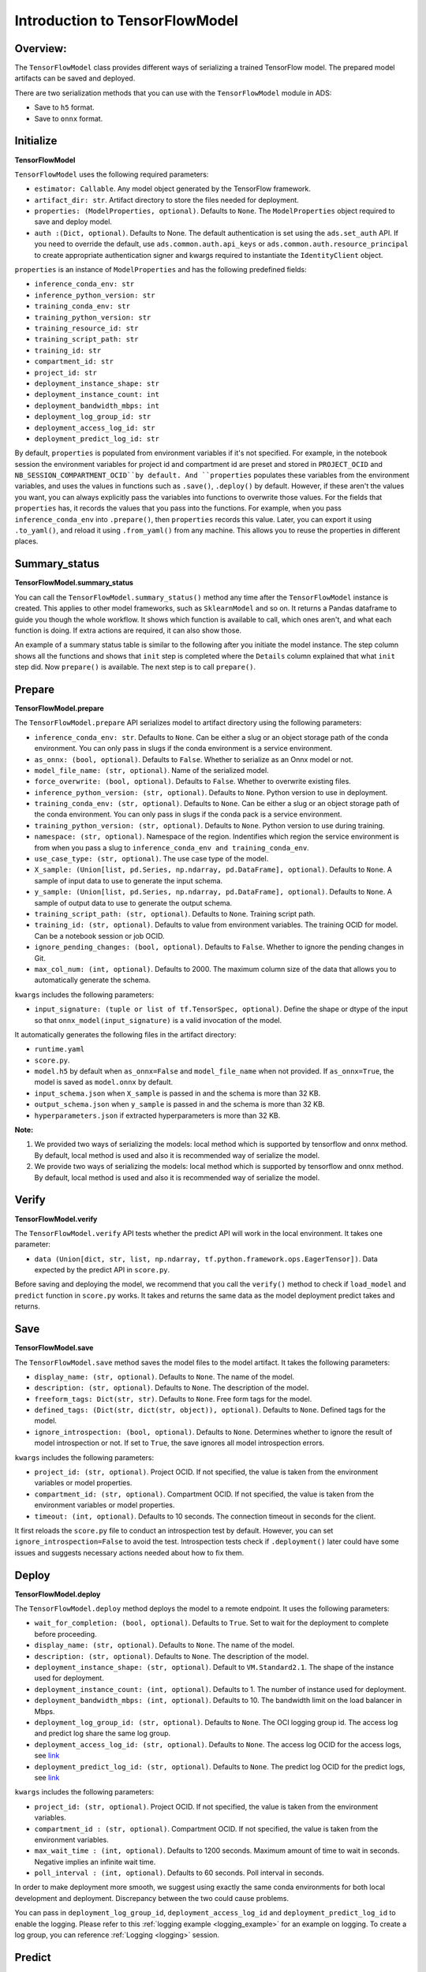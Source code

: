 Introduction to TensorFlowModel
===============================

Overview:
---------

The ``TensorFlowModel`` class provides different ways of
serializing a trained TensorFlow model. The prepared model artifacts
can be saved and deployed.

There are two serialization methods that you can use with the ``TensorFlowModel`` module in ADS:

- Save to ``h5`` format. 
- Save to ``onnx`` format.


Initialize
----------

**TensorFlowModel**

``TensorFlowModel`` uses the following required parameters:

- ``estimator: Callable``. Any model object generated by the TensorFlow framework.
- ``artifact_dir: str``. Artifact directory to store the files needed for deployment.
- ``properties: (ModelProperties, optional)``. Defaults to ``None``. The ``ModelProperties`` object required to save and deploy model.
- ``auth :(Dict, optional)``. Defaults to None. The default authentication is set using the ``ads.set_auth`` API. If you need to override the default, use ``ads.common.auth.api_keys`` or ``ads.common.auth.resource_principal`` to create appropriate authentication signer and kwargs required to instantiate the ``IdentityClient`` object.

``properties`` is an instance of ``ModelProperties`` and has the following predefined fields:

- ``inference_conda_env: str``
- ``inference_python_version: str``
- ``training_conda_env: str``
- ``training_python_version: str``
- ``training_resource_id: str``
- ``training_script_path: str``
- ``training_id: str``
- ``compartment_id: str``
- ``project_id: str``
- ``deployment_instance_shape: str``
- ``deployment_instance_count: int``
- ``deployment_bandwidth_mbps: int``
- ``deployment_log_group_id: str``
- ``deployment_access_log_id: str``
- ``deployment_predict_log_id: str``

By default, ``properties`` is populated from environment variables if it's
not specified. For example, in the notebook session the environment variables
for project id and compartment id are preset and stored in ``PROJECT_OCID`` and
``NB_SESSION_COMPARTMENT_OCID``by default. And ``properties`` populates these variables 
from the environment variables, and uses the values in functions such as ``.save()``, ``.deploy()`` by default.
However, if these aren't the values you want, you can always explicitly pass the variables into functions to overwrite 
those values. For the fields that ``properties`` has, it records the values that you pass into the functions. 
For example, when you pass ``inference_conda_env`` into ``.prepare()``, then ``properties`` records this value.
Later, you can export it using ``.to_yaml()``, and reload it using ``.from_yaml()`` from any machine. 
This allows you to reuse the properties in different places.


Summary_status
--------------

**TensorFlowModel.summary_status**

You can call the ``TensorFlowModel.summary_status()`` method any time after the ``TensorFlowModel`` instance is created. This applies to other model frameworks, such as ``SklearnModel`` and so on. It returns a Pandas dataframe to guide you though the whole workflow. It shows which function is available to call, which ones aren't, and what each function is doing. If extra actions are required, it can also show those. 

An example of a summary status table is similar to the following after you initiate the model instance. The step column shows all the functions and shows that ``init`` step is completed where the ``Details`` column explained that what ``init`` step did. Now ``prepare()`` is available. The next step is to call ``prepare()``. 

.. figure:: figure/summary_status.png
   :align: center

   
Prepare
-------

**TensorFlowModel.prepare**

The ``TensorFlowModel.prepare`` API serializes model to artifact 
directory using the following parameters:

- ``inference_conda_env: str``. Defaults to ``None``. Can be either a slug or an object storage path of the conda environment. You can only pass in slugs if the conda environment is a service environment.
- ``as_onnx: (bool, optional)``. Defaults to ``False``. Whether to serialize as an Onnx model or not.
- ``model_file_name: (str, optional)``. Name of the serialized model.
- ``force_overwrite: (bool, optional)``. Defaults to ``False``. Whether to overwrite existing files.
- ``inference_python_version: (str, optional)``. Defaults to ``None``. Python version to use in deployment.
- ``training_conda_env: (str, optional)``. Defaults to ``None``. Can be either a slug or an object storage path of the conda environment. You can only pass in slugs if the conda pack is a service environment.
- ``training_python_version: (str, optional)``. Defaults to ``None``. Python version to use during training.
- ``namespace: (str, optional)``. Namespace of the region. Indentifies which region the service environment is from when you pass a slug to ``inference_conda_env and training_conda_env``.
- ``use_case_type: (str, optional)``. The use case type of the model. 
- ``X_sample: (Union[list, pd.Series, np.ndarray, pd.DataFrame], optional)``. Defaults to ``None``. A sample of input data to use to generate the input schema.
- ``y_sample: (Union[list, pd.Series, np.ndarray, pd.DataFrame], optional)``. Defaults to ``None``. A sample of output data to use to generate the output schema.
- ``training_script_path: (str, optional)``. Defaults to ``None``. Training script path.
- ``training_id: (str, optional)``. Defaults to value from environment variables. The training OCID for model. Can be a notebook session or job OCID.
- ``ignore_pending_changes: (bool, optional)``. Defaults to ``False``. Whether to ignore the pending changes in Git.
- ``max_col_num: (int, optional)``. Defaults to 2000. The maximum column size of the data that allows you to automatically generate the schema.

``kwargs`` includes the following parameters:

- ``input_signature: (tuple or list of tf.TensorSpec, optional)``. Define the shape or dtype of the input so that ``onnx_model(input_signature)`` is a valid invocation of the model.

It automatically generates the following files in the artifact directory:

- ``runtime.yaml``
- ``score.py``. 
- ``model.h5`` by default when ``as_onnx=False`` and ``model_file_name`` when not provided. If ``as_onnx=True``, the model is saved as ``model.onnx`` by default.
- ``input_schema.json`` when ``X_sample`` is passed in and the schema is more than 32 KB.
- ``output_schema.json`` when ``y_sample`` is passed in and the schema is more than 32 KB.
- ``hyperparameters.json`` if extracted hyperparameters is more than 32 KB.

**Note:**

1. We provided two ways of serializing the models: local method which is supported by tensorflow and onnx method. By default, local method is used and also it is recommended way of serialize the model.
2. We provide two ways of serializing the models: local method which is supported by tensorflow and onnx method. By default, local method is used and also it is recommended way of serialize the model.

Verify
------

**TensorFlowModel.verify**

The ``TensorFlowModel.verify`` API tests whether the predict API will work in the local environment.
It takes one parameter:

- ``data (Union[dict, str, list, np.ndarray, tf.python.framework.ops.EagerTensor])``. Data expected by the predict API in ``score.py``.

Before saving and deploying the model, we recommend that you call the ``verify()`` method 
to check if ``load_model`` and ``predict`` function in ``score.py`` works. 
It takes and returns the same data as the model deployment predict takes and returns.


Save
----

**TensorFlowModel.save**

The ``TensorFlowModel.save`` method saves the model files to the model artifact. It takes the following parameters:

- ``display_name: (str, optional)``. Defaults to ``None``. The name of the model.
- ``description: (str, optional)``. Defaults to ``None``. The description of the model.
- ``freeform_tags: Dict(str, str)``. Defaults to ``None``. Free form tags for the model.
- ``defined_tags: (Dict(str, dict(str, object)), optional)``. Defaults to ``None``. Defined tags for the model.
- ``ignore_introspection: (bool, optional)``. Defaults to ``None``. Determines whether to ignore the result of model introspection or not. If set to ``True``, the save ignores all model introspection errors.

``kwargs`` includes the following parameters:

- ``project_id: (str, optional)``. Project OCID. If not specified, the value is taken  from the environment variables or model properties.
- ``compartment_id: (str, optional)``. Compartment OCID. If not specified, the value is taken  from the environment variables or model properties.
- ``timeout: (int, optional)``. Defaults to 10 seconds. The connection timeout in seconds for the client.

It first reloads the ``score.py`` file to conduct an introspection test by default. However, you can set ``ignore_introspection=False`` 
to avoid the test. Introspection tests check if ``.deployment()`` later could have some issues and suggests necessary actions needed about how to fix them. 


Deploy
------

**TensorFlowModel.deploy**

The ``TensorFlowModel.deploy`` method deploys the model to a remote endpoint. It uses the following parameters:

- ``wait_for_completion: (bool, optional)``. Defaults to ``True``. Set to wait for the deployment to complete before proceeding.
- ``display_name: (str, optional)``. Defaults to ``None``. The name of the model.
- ``description: (str, optional)``. Defaults to ``None``. The description of the model.
- ``deployment_instance_shape: (str, optional)``. Default to ``VM.Standard2.1``. The shape of the instance used for deployment.
- ``deployment_instance_count: (int, optional)``. Defaults to 1. The number of instance used for deployment.
- ``deployment_bandwidth_mbps: (int, optional)``. Defaults to 10. The bandwidth limit on the load balancer in Mbps.
- ``deployment_log_group_id: (str, optional)``. Defaults to ``None``. The OCI logging group id. The access log and predict log share the same log group.
- ``deployment_access_log_id: (str, optional)``. Defaults to ``None``. The access log OCID for the access logs, see `link <https://docs.oracle.com/en-us/iaas/data-science/using/model_dep_using_logging.htm>`__
- ``deployment_predict_log_id: (str, optional)``. Defaults to ``None``. The predict log OCID for the predict logs, see `link <https://docs.oracle.com/en-us/iaas/data-science/using/model_dep_using_logging.htm>`__

``kwargs`` includes the following parameters:

- ``project_id: (str, optional)``. Project OCID. If not specified, the value is taken from the environment variables.
- ``compartment_id : (str, optional)``. Compartment OCID. If not specified, the value is taken from the environment variables.
- ``max_wait_time : (int, optional)``. Defaults to 1200 seconds. Maximum amount of time to wait in seconds. Negative implies an infinite wait time.
- ``poll_interval : (int, optional)``. Defaults to 60 seconds. Poll interval in seconds.

In order to make deployment more smooth, we suggest using exactly the same conda environments for both local development and deployment. Discrepancy between the two could cause problems.

You can pass in ``deployment_log_group_id``, ``deployment_access_log_id`` and ``deployment_predict_log_id`` to enable the logging. Please refer to this :ref:`logging example <logging_example>` for an example on logging.  To create a log group, you can reference :ref:`Logging <logging>` session. 

Predict
-------

**TensorFlowModel.predict**

The ``TensorFlowModel.predict`` method sends requests to the model deployment endpoint with data, and calls the ``predict`` function in the ``score.py``. It takes one parameter:

- ``data: Any``. Data expected by the predict API in the ``score.py`` file. For the TensorFlow serialization method, ``data`` can be in type dict, str, list, np.ndarray, or ``tf.python.framework.ops.EagerTensor``. For the Onnx serialization method, ``data`` has to be JSON serializable or ``np.ndarray``. 


Delete_deployment
-----------------

**TensorFlowModel.delete_deployment**

The ``TensorFlowModel.delete_deployment`` method deletes the current deployment endpoint that is attached to the model. It takes one parameter:

- ``wait_for_completion: (bool, optional)``. Defaults to ``False``. Whether to wait until completion.

Note that each time you call deploy, it creates a new deployment and only the new deployment is attached to this model. 


from_model_artifact
-------------------

``.from_model_artifact()`` allows to load a model from a folder, zip or tar achive files, where the folder/zip/tar files should contain the files such as runtime.yaml, score.py, the serialized model file needed for deployments. It takes the following parameters:

- ``uri: str``: The folder path, ZIP file path, or TAR file path. It could contain a seriliazed model(required) as well as any files needed for deployment including: serialized model, runtime.yaml, score.py and etc. The content of the folder will be copied to the ``artifact_dir`` folder.
- ``model_file_name: str``: The serialized model file name.
- ``artifact_dir: str``: The artifact directory to store the files needed for deployment.
- ``auth: (Dict, optional)``: Defaults to None. The default authetication is set using ``ads.set_auth`` API. If you need to override the default, use the `ads.common.auth.api_keys` or `ads.common.auth.resource_principal` to create appropriate authentication signer and kwargs required to instantiate IdentityClient object.
- ``force_overwrite: (bool, optional)``: Defaults to False. Whether to overwrite existing files or not.
- ``properties: (ModelProperties, optional)``: Defaults to None. ModelProperties object required to save and deploy model.


After this is called, you can call ``.verify()``, ``.save()`` and etc.


from_model_catalog
------------------

``from_model_catalog`` allows to load a remote model from model catalog using a model id , which should contain the files such as runtime.yaml, score.py, the serialized model file needed for deployments. It takes the following parameters:

- ``model_id: str``. The model OCID.
- ``model_file_name: (str)``. The name of the serialized model.
- ``artifact_dir: str``. The artifact directory to store the files needed for deployment. Will be created if not exists.
- ``auth: (Dict, optional)``. Defaults to None. The default authetication is set using ``ads.set_auth`` API. If you need to override the default, use the ``ads.common.auth.api_keys`` or ``ads.common.auth.resource_principal`` to create appropriate authentication signer and kwargs required to instantiate IdentityClient object.
- ``force_overwrite: (bool, optional)``. Defaults to False. Whether to overwrite existing files or not.
- ``properties: (ModelProperties, optional)``. Defaults to None. ModelProperties object required to save and deploy model.

``kwargs``:

- ``compartment_id : (str, optional)``. Compartment OCID. If not specified, the value will be taken from the environment variables.
- ``timeout : (int, optional)``. Defaults to 10 seconds. The connection timeout in seconds for the client.



Examples
--------

First, create a TensorFlow estimator.


.. code:: python3

    import tensorflow as tf

    mnist = tf.keras.datasets.mnist
    (x_train, y_train), (x_test, y_test) = mnist.load_data()
    x_train, x_test = x_train / 255.0, x_test / 255.0

    tf_estimator = tf.keras.models.Sequential(
                [
                    tf.keras.layers.Flatten(input_shape=(28, 28)),
                    tf.keras.layers.Dense(128, activation="relu"),
                    tf.keras.layers.Dropout(0.2),
                    tf.keras.layers.Dense(10),
                ]
            )
    loss_fn = tf.keras.losses.SparseCategoricalCrossentropy(from_logits=True)
    tf_estimator.compile(optimizer="adam", loss=loss_fn, metrics=["accuracy"])
    tf_estimator.fit(x_train, y_train, epochs=1)


Tensorflow Framework Serialization
~~~~~~~~~~~~~~~~~~~~~~~~~~~~~~~~~~

.. code:: python3

    from ads.model.framework.tensorflow_model import TensorFlowModel
    import tempfile

    tf_model = TensorFlowModel(tf_estimator, artifact_dir=tempfile.mkdtemp())
    tf_model.prepare(inference_conda_env="generalml_p37_cpu_v1")

    tf_model.verify(x_test[:1])
    tf_model.save()
    model_deployment = tf_model.deploy()
    tf_model.predict(x_test[:1])
    tf_model.delete_deployment()

Onnx Serialization
~~~~~~~~~~~~~~~~~~

.. code:: python3

    from ads.model.framework.tensorflow_model import TensorFlowModel
    import tempfile

    tf_model = TensorFlowModel(tf_estimator, artifact_dir=tempfile.mkdtemp())
    # Set `as_onnx=True` to serialize model to onnx format
    tf_model.prepare(inference_conda_env="generalml_p37_cpu_v1", as_onnx=True)

    tf_model.verify(x_test[:1].tolist())
    tf_model.save()
    model_deployment = tf_model.deploy()
    tf_model.predict(x_test[:1].tolist())
    tf_model.delete_deployment()

Loading Model From a Zip Archive
~~~~~~~~~~~~~~~~~~~~~~~~~~~~~~~~

.. code:: python3

   # loading model from a or zip archive.
   model = TensorFlowModel.from_model_artifact("/folder_to_your/artifact.zip",
                                         model_file_name="your_model_file_name",
                                         artifact_dir=tempfile.mkdtemp())

   model.verify(your_data)

Loading Model From Model Catalog
~~~~~~~~~~~~~~~~~~~~~~~~~~~~~~~~

.. code:: python3

   # loading a remote model from the model catalog.
   model = TensorFlowModel.from_model_catalog(model_id="ocid1.datasciencemodel.oc1.iad.amaaaa....",
                                         model_file_name="your_model_file_name",
                                         artifact_dir=tempfile.mkdtemp())
   model.verify(your_data)

